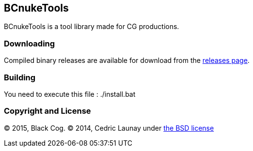 
== BCnukeTools ==

BCnukeTools is a tool library made for CG productions.

=== Downloading ===
Compiled binary releases are available for download from the https://github.com/Black-Cog/BCnukeTools/releases[releases page].

=== Building ===

You need to execute this file : ./install.bat

=== Copyright and License ===
© 2015, Black Cog. © 2014, Cedric Launay under https://github.com/Black-Cog/BCnukeTools/blob/master/LICENSE[the BSD license]
